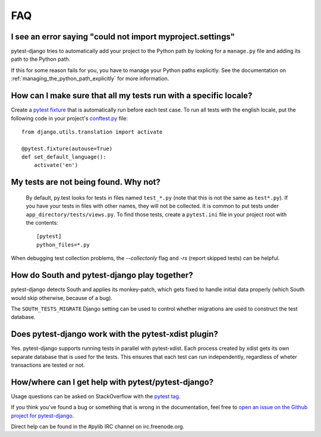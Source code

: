 FAQ
===

.. _faq-import-error:

I see an error saying "could not import myproject.settings"
-----------------------------------------------------------

pytest-django tries to automatically add your project to the Python path by
looking for a ``manage.py`` file and adding its path to the Python path.

If this for some reason fails for you, you have to manage your Python paths
explicitly. See the documentation on :ref:`managing_the_python_path_explicitly`
for more information.

How can I make sure that all my tests run with a specific locale?
-----------------------------------------------------------------

Create a `pytest fixture <http://pytest.org/latest/fixture.html>`_ that is
automatically run before each test case. To run all tests with the english
locale, put the following code in your project's `conftest.py
<http://pytest.org/latest/plugins.html>`_ file::

    from django.utils.translation import activate

    @pytest.fixture(autouse=True)
    def set_default_language():
        activate('en')

.. _faq-tests-not-being-picked-up:

My tests are not being found. Why not?
-------------------------------------------------------------------------------------
 By default, py.test looks for tests in files named ``test_*.py`` (note that
 this is not the same as ``test*.py``).  If you have your tests in files with
 other names, they will not be collected. It is common to put tests under
 ``app_directory/tests/views.py``. To find those tests, create a ``pytest.ini``
 file in your project root with the contents::

    [pytest]
    python_files=*.py

When debugging test collection problems, the `--collectonly` flag and `-rs`
(report skipped tests) can be helpful.

How do South and pytest-django play together?
---------------------------------------------

pytest-django detects South and applies its monkey-patch, which gets fixed
to handle initial data properly (which South would skip otherwise, because
of a bug).

The ``SOUTH_TESTS_MIGRATE`` Django setting can be used to control whether
migrations are used to construct the test database.

Does pytest-django work with the pytest-xdist plugin?
-----------------------------------------------------

Yes. pytest-django supports running tests in parallel with pytest-xdist. Each
process created by xdist gets its own separate database that is used for the
tests. This ensures that each test can run independently, regardless of wheter
transactions are tested or not.

.. _faq-getting-help:

How/where can I get help with pytest/pytest-django?
---------------------------------------------------

Usage questions can be asked on StackOverflow with the `pytest tag
<http://stackoverflow.com/search?q=pytest>`_.

If you think you've found a bug or something that is wrong in the
documentation, feel free to `open an issue on the Github project for
pytest-django <https://github.com/pytest-dev/pytest-django/issues/>`_.

Direct help can be found in the #pylib IRC channel on irc.freenode.org.
